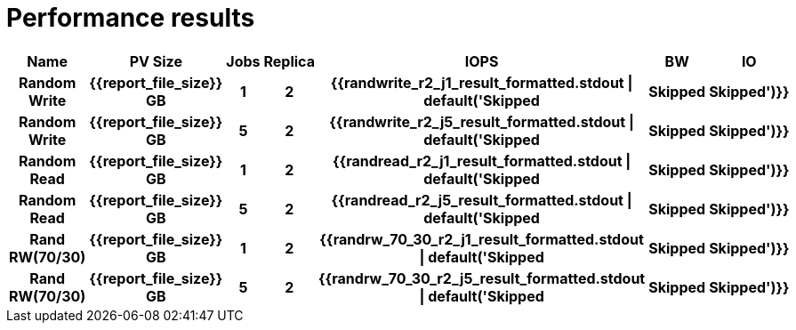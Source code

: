 = Performance results

[format="csv",cols="30h,10h,10h,10h,10h,15h,15h",%autowidth.stretch]
[frame="topbot",grid="rows"]
|===========================
Name,PV Size,Jobs,Replica,IOPS,BW,IO
Random Write,{{report_file_size}} GB,1,2,{{randwrite_r2_j1_result_formatted.stdout | default('Skipped,Skipped,Skipped')}}
Random Write,{{report_file_size}} GB,5,2,{{randwrite_r2_j5_result_formatted.stdout | default('Skipped,Skipped,Skipped')}}
Random Read,{{report_file_size}} GB,1,2,{{randread_r2_j1_result_formatted.stdout | default('Skipped,Skipped,Skipped')}}
Random Read,{{report_file_size}} GB,5,2,{{randread_r2_j5_result_formatted.stdout | default('Skipped,Skipped,Skipped')}}
Rand RW(70/30),{{report_file_size}} GB,1,2,{{randrw_70_30_r2_j1_result_formatted.stdout | default('Skipped,Skipped,Skipped')}}
Rand RW(70/30),{{report_file_size}} GB,5,2,{{randrw_70_30_r2_j5_result_formatted.stdout | default('Skipped,Skipped,Skipped')}}
|===========================
